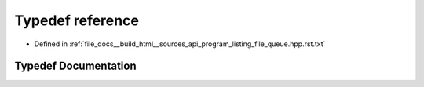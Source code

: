 .. _exhale_typedef_program__listing__file__queue_8hpp_8rst_8txt_1aad7aa3f306245ef485a1002b87cf97ee:

Typedef reference
=================

- Defined in :ref:`file_docs__build_html__sources_api_program_listing_file_queue.hpp.rst.txt`


Typedef Documentation
---------------------


.. doxygentypedef:: reference
